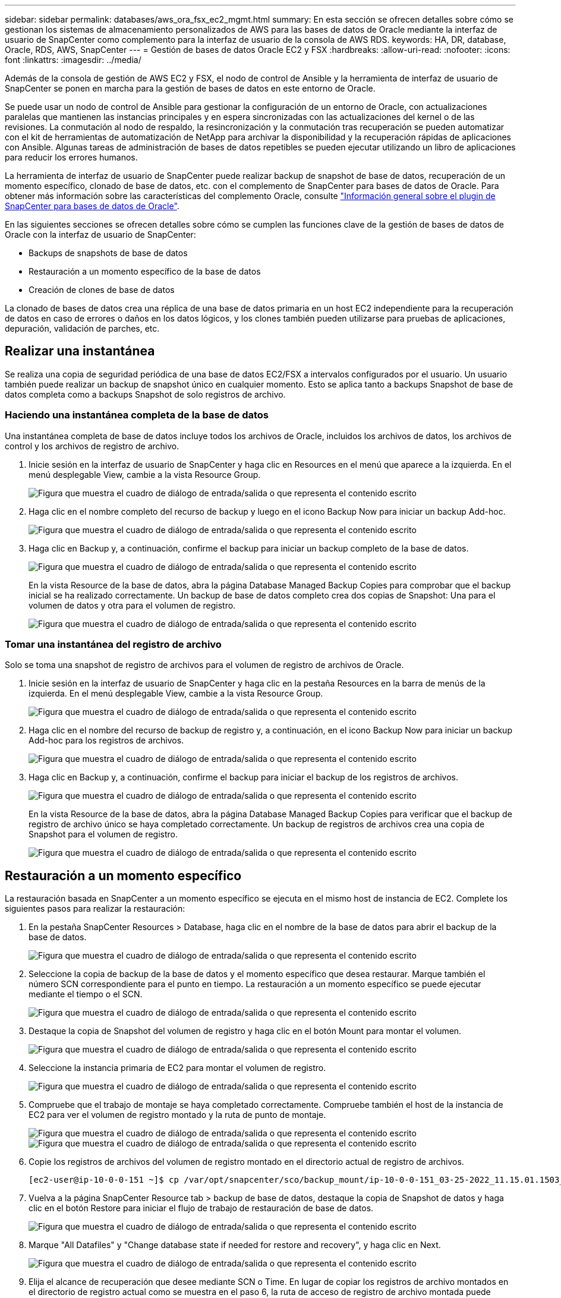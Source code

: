 ---
sidebar: sidebar 
permalink: databases/aws_ora_fsx_ec2_mgmt.html 
summary: En esta sección se ofrecen detalles sobre cómo se gestionan los sistemas de almacenamiento personalizados de AWS para las bases de datos de Oracle mediante la interfaz de usuario de SnapCenter como complemento para la interfaz de usuario de la consola de AWS RDS. 
keywords: HA, DR, database, Oracle, RDS, AWS, SnapCenter 
---
= Gestión de bases de datos Oracle EC2 y FSX
:hardbreaks:
:allow-uri-read: 
:nofooter: 
:icons: font
:linkattrs: 
:imagesdir: ../media/


[role="lead"]
Además de la consola de gestión de AWS EC2 y FSX, el nodo de control de Ansible y la herramienta de interfaz de usuario de SnapCenter se ponen en marcha para la gestión de bases de datos en este entorno de Oracle.

Se puede usar un nodo de control de Ansible para gestionar la configuración de un entorno de Oracle, con actualizaciones paralelas que mantienen las instancias principales y en espera sincronizadas con las actualizaciones del kernel o de las revisiones. La conmutación al nodo de respaldo, la resincronización y la conmutación tras recuperación se pueden automatizar con el kit de herramientas de automatización de NetApp para archivar la disponibilidad y la recuperación rápidas de aplicaciones con Ansible. Algunas tareas de administración de bases de datos repetibles se pueden ejecutar utilizando un libro de aplicaciones para reducir los errores humanos.

La herramienta de interfaz de usuario de SnapCenter puede realizar backup de snapshot de base de datos, recuperación de un momento específico, clonado de base de datos, etc. con el complemento de SnapCenter para bases de datos de Oracle. Para obtener más información sobre las características del complemento Oracle, consulte link:https://docs.netapp.com/ocsc-43/index.jsp?topic=%2Fcom.netapp.doc.ocsc-con%2FGUID-CF6B23A3-2B2B-426F-826B-490706880EE8.html["Información general sobre el plugin de SnapCenter para bases de datos de Oracle"^].

En las siguientes secciones se ofrecen detalles sobre cómo se cumplen las funciones clave de la gestión de bases de datos de Oracle con la interfaz de usuario de SnapCenter:

* Backups de snapshots de base de datos
* Restauración a un momento específico de la base de datos
* Creación de clones de base de datos


La clonado de bases de datos crea una réplica de una base de datos primaria en un host EC2 independiente para la recuperación de datos en caso de errores o daños en los datos lógicos, y los clones también pueden utilizarse para pruebas de aplicaciones, depuración, validación de parches, etc.



== Realizar una instantánea

Se realiza una copia de seguridad periódica de una base de datos EC2/FSX a intervalos configurados por el usuario. Un usuario también puede realizar un backup de snapshot único en cualquier momento. Esto se aplica tanto a backups Snapshot de base de datos completa como a backups Snapshot de solo registros de archivo.



=== Haciendo una instantánea completa de la base de datos

Una instantánea completa de base de datos incluye todos los archivos de Oracle, incluidos los archivos de datos, los archivos de control y los archivos de registro de archivo.

. Inicie sesión en la interfaz de usuario de SnapCenter y haga clic en Resources en el menú que aparece a la izquierda. En el menú desplegable View, cambie a la vista Resource Group.
+
image:aws_rds_custom_deploy_snp_10.png["Figura que muestra el cuadro de diálogo de entrada/salida o que representa el contenido escrito"]

. Haga clic en el nombre completo del recurso de backup y luego en el icono Backup Now para iniciar un backup Add-hoc.
+
image:aws_rds_custom_deploy_snp_11.png["Figura que muestra el cuadro de diálogo de entrada/salida o que representa el contenido escrito"]

. Haga clic en Backup y, a continuación, confirme el backup para iniciar un backup completo de la base de datos.
+
image:aws_rds_custom_deploy_snp_12.png["Figura que muestra el cuadro de diálogo de entrada/salida o que representa el contenido escrito"]

+
En la vista Resource de la base de datos, abra la página Database Managed Backup Copies para comprobar que el backup inicial se ha realizado correctamente. Un backup de base de datos completo crea dos copias de Snapshot: Una para el volumen de datos y otra para el volumen de registro.

+
image:aws_rds_custom_deploy_snp_13.png["Figura que muestra el cuadro de diálogo de entrada/salida o que representa el contenido escrito"]





=== Tomar una instantánea del registro de archivo

Solo se toma una snapshot de registro de archivos para el volumen de registro de archivos de Oracle.

. Inicie sesión en la interfaz de usuario de SnapCenter y haga clic en la pestaña Resources en la barra de menús de la izquierda. En el menú desplegable View, cambie a la vista Resource Group.
+
image:aws_rds_custom_deploy_snp_10.png["Figura que muestra el cuadro de diálogo de entrada/salida o que representa el contenido escrito"]

. Haga clic en el nombre del recurso de backup de registro y, a continuación, en el icono Backup Now para iniciar un backup Add-hoc para los registros de archivos.
+
image:aws_rds_custom_deploy_snp_14.png["Figura que muestra el cuadro de diálogo de entrada/salida o que representa el contenido escrito"]

. Haga clic en Backup y, a continuación, confirme el backup para iniciar el backup de los registros de archivos.
+
image:aws_rds_custom_deploy_snp_15.png["Figura que muestra el cuadro de diálogo de entrada/salida o que representa el contenido escrito"]

+
En la vista Resource de la base de datos, abra la página Database Managed Backup Copies para verificar que el backup de registro de archivo único se haya completado correctamente. Un backup de registros de archivos crea una copia de Snapshot para el volumen de registro.

+
image:aws_rds_custom_deploy_snp_16.png["Figura que muestra el cuadro de diálogo de entrada/salida o que representa el contenido escrito"]





== Restauración a un momento específico

La restauración basada en SnapCenter a un momento específico se ejecuta en el mismo host de instancia de EC2. Complete los siguientes pasos para realizar la restauración:

. En la pestaña SnapCenter Resources > Database, haga clic en el nombre de la base de datos para abrir el backup de la base de datos.
+
image:aws_rds_custom_deploy_snp_17.png["Figura que muestra el cuadro de diálogo de entrada/salida o que representa el contenido escrito"]

. Seleccione la copia de backup de la base de datos y el momento específico que desea restaurar. Marque también el número SCN correspondiente para el punto en tiempo. La restauración a un momento específico se puede ejecutar mediante el tiempo o el SCN.
+
image:aws_rds_custom_deploy_snp_18.png["Figura que muestra el cuadro de diálogo de entrada/salida o que representa el contenido escrito"]

. Destaque la copia de Snapshot del volumen de registro y haga clic en el botón Mount para montar el volumen.
+
image:aws_rds_custom_deploy_snp_19.png["Figura que muestra el cuadro de diálogo de entrada/salida o que representa el contenido escrito"]

. Seleccione la instancia primaria de EC2 para montar el volumen de registro.
+
image:aws_rds_custom_deploy_snp_20.png["Figura que muestra el cuadro de diálogo de entrada/salida o que representa el contenido escrito"]

. Compruebe que el trabajo de montaje se haya completado correctamente. Compruebe también el host de la instancia de EC2 para ver el volumen de registro montado y la ruta de punto de montaje.
+
image:aws_rds_custom_deploy_snp_21_1.png["Figura que muestra el cuadro de diálogo de entrada/salida o que representa el contenido escrito"] image:aws_rds_custom_deploy_snp_21_2.png["Figura que muestra el cuadro de diálogo de entrada/salida o que representa el contenido escrito"]

. Copie los registros de archivos del volumen de registro montado en el directorio actual de registro de archivos.
+
[listing]
----
[ec2-user@ip-10-0-0-151 ~]$ cp /var/opt/snapcenter/sco/backup_mount/ip-10-0-0-151_03-25-2022_11.15.01.1503_1/ORCL/1/db/ORCL_A/arch/*.arc /ora_nfs_log/db/ORCL_A/arch/
----
. Vuelva a la página SnapCenter Resource tab > backup de base de datos, destaque la copia de Snapshot de datos y haga clic en el botón Restore para iniciar el flujo de trabajo de restauración de base de datos.
+
image:aws_rds_custom_deploy_snp_22.png["Figura que muestra el cuadro de diálogo de entrada/salida o que representa el contenido escrito"]

. Marque "All Datafiles" y "Change database state if needed for restore and recovery", y haga clic en Next.
+
image:aws_rds_custom_deploy_snp_23.png["Figura que muestra el cuadro de diálogo de entrada/salida o que representa el contenido escrito"]

. Elija el alcance de recuperación que desee mediante SCN o Time. En lugar de copiar los registros de archivo montados en el directorio de registro actual como se muestra en el paso 6, la ruta de acceso de registro de archivo montada puede aparecer en "Specify external archive log locations" para su recuperación.
+
image:aws_rds_custom_deploy_snp_24_1.png["Figura que muestra el cuadro de diálogo de entrada/salida o que representa el contenido escrito"]

. Especifique un script previo opcional para ejecutarlo si es necesario.
+
image:aws_rds_custom_deploy_snp_25.png["Figura que muestra el cuadro de diálogo de entrada/salida o que representa el contenido escrito"]

. Especifique un script posterior opcional para ejecutarlo si es necesario. Compruebe la base de datos abierta después de la recuperación.
+
image:aws_rds_custom_deploy_snp_26.png["Figura que muestra el cuadro de diálogo de entrada/salida o que representa el contenido escrito"]

. Indique un servidor SMTP y una dirección de correo electrónico si se necesita una notificación de trabajo.
+
image:aws_rds_custom_deploy_snp_27.png["Figura que muestra el cuadro de diálogo de entrada/salida o que representa el contenido escrito"]

. Restaure el resumen de trabajos. Haga clic en Finalizar para iniciar el trabajo de restauración.
+
image:aws_rds_custom_deploy_snp_28.png["Figura que muestra el cuadro de diálogo de entrada/salida o que representa el contenido escrito"]

. Validar la restauración desde SnapCenter.
+
image:aws_rds_custom_deploy_snp_29_1.png["Figura que muestra el cuadro de diálogo de entrada/salida o que representa el contenido escrito"]

. Validar la restauración desde el host de la instancia de EC2.
+
image:aws_rds_custom_deploy_snp_29_2.png["Figura que muestra el cuadro de diálogo de entrada/salida o que representa el contenido escrito"]

. Para desmontar el volumen de registro de restauración, invierta los pasos del paso 4.




== Creación de un clon de base de datos

En la siguiente sección se muestra cómo utilizar el flujo de trabajo del clon de SnapCenter para crear un clon de la base de datos desde una base de datos principal a una instancia de EC2 en espera.

. Haga un backup completo de Snapshot de la base de datos primaria de SnapCenter mediante el grupo de recursos de backup completo.
+
image:aws_rds_custom_deploy_replica_02.png["Figura que muestra el cuadro de diálogo de entrada/salida o que representa el contenido escrito"]

. En la ficha recurso de SnapCenter > Vista base de datos, abra la página Gestión de copias de seguridad de la base de datos principal a partir de la cual se creará la réplica.
+
image:aws_rds_custom_deploy_replica_04.png["Figura que muestra el cuadro de diálogo de entrada/salida o que representa el contenido escrito"]

. Monte la snapshot del volumen de registro tomada en el paso 4 en el host de la instancia de EC2 en espera.
+
image:aws_rds_custom_deploy_replica_13.png["Figura que muestra el cuadro de diálogo de entrada/salida o que representa el contenido escrito"] image:aws_rds_custom_deploy_replica_14.png["Figura que muestra el cuadro de diálogo de entrada/salida o que representa el contenido escrito"]

. Destaque la copia snapshot que se va a clonar para la réplica y haga clic en el botón Clonar para iniciar el procedimiento de clonación.
+
image:aws_rds_custom_deploy_replica_05.png["Figura que muestra el cuadro de diálogo de entrada/salida o que representa el contenido escrito"]

. Cambie el nombre de la copia de réplica para que sea diferente del nombre de la base de datos principal. Haga clic en Siguiente.
+
image:aws_rds_custom_deploy_replica_06.png["Figura que muestra el cuadro de diálogo de entrada/salida o que representa el contenido escrito"]

. Cambie el host del clon al host EC2 en espera, acepte el nombre predeterminado y haga clic en Siguiente.
+
image:aws_rds_custom_deploy_replica_07.png["Figura que muestra el cuadro de diálogo de entrada/salida o que representa el contenido escrito"]

. Cambie la configuración inicial de Oracle para que coincida con la configurada para el host de destino del servidor Oracle y haga clic en Siguiente.
+
image:aws_rds_custom_deploy_replica_08.png["Figura que muestra el cuadro de diálogo de entrada/salida o que representa el contenido escrito"]

. Especifique un punto de recuperación mediante Time o el SCN y la ruta de registro de archivos montada.
+
image:aws_rds_custom_deploy_replica_15.png["Figura que muestra el cuadro de diálogo de entrada/salida o que representa el contenido escrito"]

. Envíe la configuración de correo electrónico SMTP si es necesario.
+
image:aws_rds_custom_deploy_replica_11.png["Figura que muestra el cuadro de diálogo de entrada/salida o que representa el contenido escrito"]

. Clone el resumen de trabajos y haga clic en Finish para iniciar el trabajo de clonado.
+
image:aws_rds_custom_deploy_replica_12.png["Figura que muestra el cuadro de diálogo de entrada/salida o que representa el contenido escrito"]

. Revise el registro de trabajos de clonado para validar el clon de la réplica.
+
image:aws_rds_custom_deploy_replica_17.png["Figura que muestra el cuadro de diálogo de entrada/salida o que representa el contenido escrito"]

+
La base de datos clonada se registra de inmediato en SnapCenter.

+
image:aws_rds_custom_deploy_replica_18.png["Figura que muestra el cuadro de diálogo de entrada/salida o que representa el contenido escrito"]

. Desactive el modo de registro de archivo de Oracle. Inicie sesión en la instancia de EC2 como usuario de oracle y ejecute el siguiente comando:
+
[source, cli]
----
sqlplus / as sysdba
----
+
[source, cli]
----
shutdown immediate;
----
+
[source, cli]
----
startup mount;
----
+
[source, cli]
----
alter database noarchivelog;
----
+
[source, cli]
----
alter database open;
----



NOTE: En lugar de ello, las copias de backup primarias de Oracle también se puede crear un clon a partir de copias de backup secundarias replicadas en el clúster FSX de destino con los mismos procedimientos.



== Conmutación al respaldo DE ALTA DISPONIBILIDAD para modo de espera y resincronización

El clúster de alta disponibilidad de Oracle en espera proporciona una alta disponibilidad en caso de fallo en el sitio principal, ya sea en la capa informática o en la capa de almacenamiento. Un beneficio significativo de la solución es que un usuario puede probar y validar la infraestructura en cualquier momento o con cualquier frecuencia. La conmutación por error puede simularse por el usuario o desencadenarse por un fallo real. Los procesos de conmutación por error son idénticos y se pueden automatizar para una rápida recuperación de aplicaciones.

Consulte la siguiente lista de procedimientos de conmutación por error:

. En caso de una conmutación por error simulada, ejecute un backup de snapshot de registro para vaciar las transacciones más recientes en el sitio en espera, como se muestra en la sección <<Tomar una instantánea del registro de archivo>>. Para una recuperación tras fallos activada por un error real, los últimos datos recuperables se replican en el sitio en espera con el último backup de volumen de registro programado correcto.
. Rompa la SnapMirror entre el clúster FSX principal y el en espera.
. Montar los volúmenes de la base de datos en espera replicados en el host de la instancia de EC2 en espera.
. Vuelva a enlazar el binario de Oracle si se utiliza el binario de Oracle replicado para la recuperación de Oracle.
. Recupere la base de datos Oracle en espera en el último registro de archivo disponible.
. Abra la base de datos Oracle en espera para acceder a aplicaciones y usuarios.
. En el caso de un fallo real del sitio primario, la base de datos de Oracle en espera ahora asume la función del nuevo sitio principal y los volúmenes de base de datos se pueden usar para reconstruir la ubicación primaria en la que se ha producido el fallo como un nuevo sitio en espera con el método SnapMirror inverso.
. En caso de un fallo simulado en el centro principal para realizar pruebas o validación, cierre la base de datos Oracle en espera después de finalizar los ejercicios de prueba. A continuación, desmonte los volúmenes de la base de datos en espera del host de la instancia de EC2 en espera y vuelva a sincronizar la replicación del sitio principal con el sitio en espera.


Puede llevar a cabo estos procedimientos con el kit de herramientas de automatización de NetApp, que puede descargarse en el sitio público de GitHub de NetApp.

[source, cli]
----
git clone https://github.com/NetApp-Automation/na_ora_hadr_failover_resync.git
----
Lea detenidamente la instrucción README antes de intentar la configuración y la prueba de conmutación por error.
